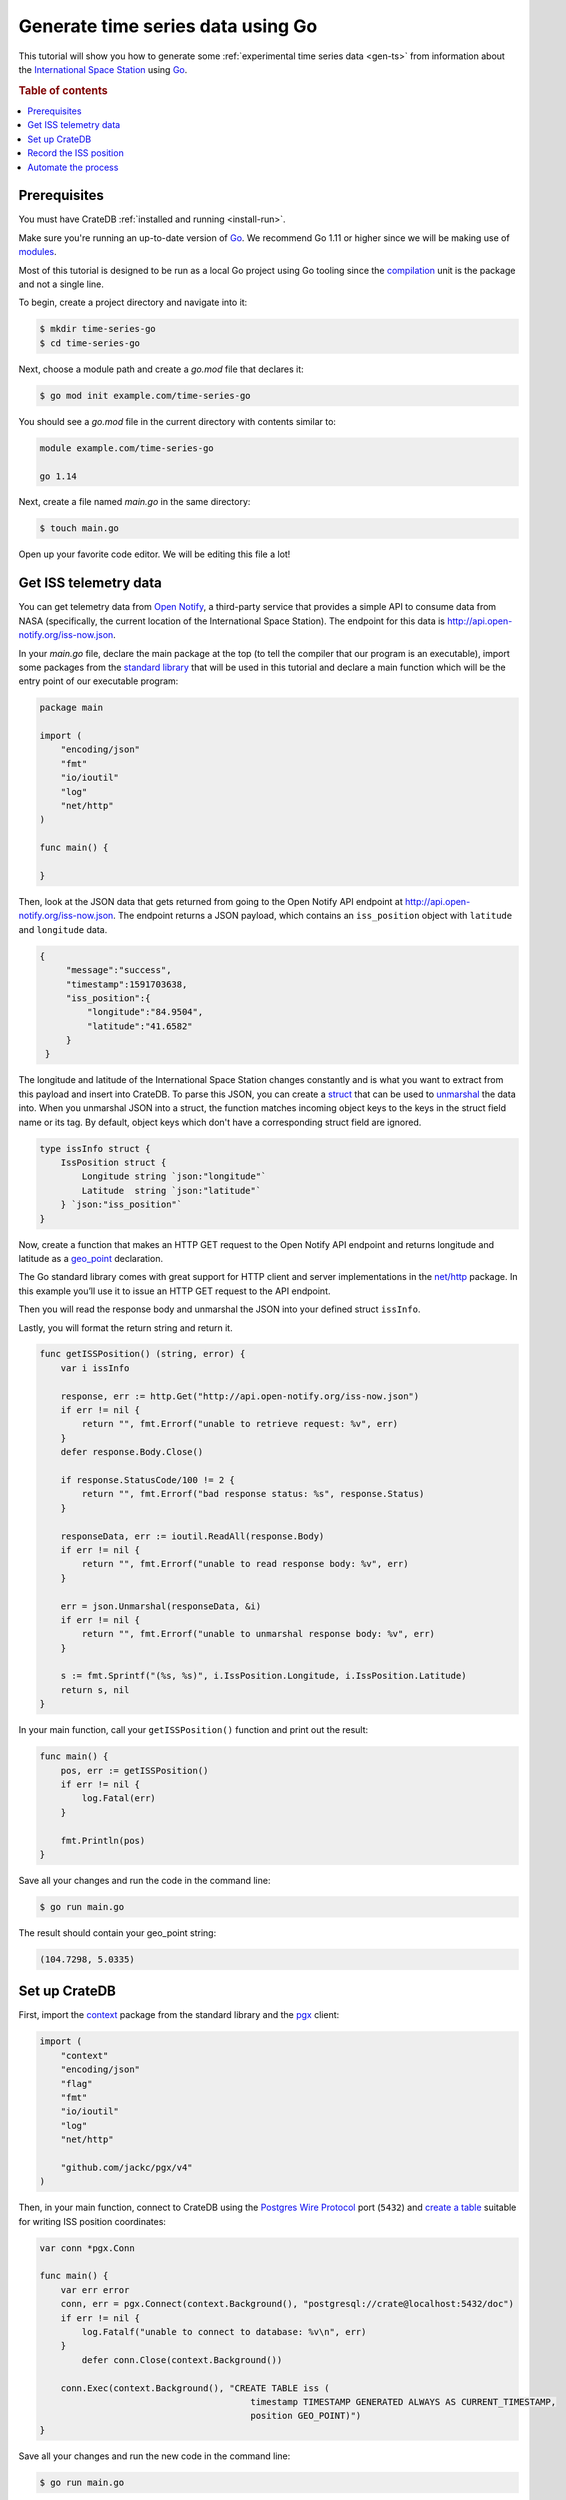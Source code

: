 
.. _gen-ts-go:

==================================
Generate time series data using Go
==================================

This tutorial will show you how to generate some :ref:`experimental time 
series data <gen-ts>` from information about the `International Space Station`_
using `Go`_.

.. SEEALSO::

    :ref:`gen-ts`

.. rubric:: Table of contents

.. contents::
   :local:


Prerequisites
=============

You must have CrateDB :ref:`installed and running <install-run>`.

Make sure you're running an up-to-date version of `Go`_. We recommend 
Go 1.11 or higher since we will be making use of `modules`_. 

Most of this tutorial is designed to be run as a local Go project using Go 
tooling since the `compilation`_ unit is the package and not a single line.

To begin, create a project directory and navigate into it:

.. code-block:: console

    $ mkdir time-series-go
    $ cd time-series-go

Next, choose a module path and create a `go.mod` file that declares it:

.. code-block:: console

    $ go mod init example.com/time-series-go

You should see a `go.mod` file in the current directory with contents similar to:

.. code-block:: console

    module example.com/time-series-go

    go 1.14

Next, create a file named `main.go` in the same directory:

.. code-block:: console

   $ touch main.go

Open up your favorite code editor. We will be editing this file a lot!


Get ISS telemetry data
======================

You can get telemetry data from `Open Notify`_, a third-party service that
provides a simple API to consume data from NASA (specifically, the current
location of the International Space Station). The endpoint for this data is
`<http://api.open-notify.org/iss-now.json>`_.


In your `main.go` file, declare the main package at the top (to tell the 
compiler that our program is an executable), import some packages from the 
`standard library`_ that will be used in this tutorial and declare a main 
function which will be the entry point of our executable program:

.. code-block:: js

    package main

    import (
        "encoding/json"
        "fmt"
        "io/ioutil"
        "log"
        "net/http"
    )

    func main() {

    }

Then, look at the JSON data that gets returned from going to the Open
Notify API endpoint at `<http://api.open-notify.org/iss-now.json>`_. The 
endpoint returns a JSON payload, which contains an ``iss_position`` object
with ``latitude`` and ``longitude`` data.

.. code-block:: js

   {
        "message":"success",
        "timestamp":1591703638,
        "iss_position":{
            "longitude":"84.9504",
            "latitude":"41.6582"
        }
    }

The longitude and latitude of the International Space Station changes 
constantly and is what you want to extract from this payload and insert into
CrateDB. To parse this JSON, you can create a `struct`_ that can be used to 
`unmarshal`_ the data into. When you unmarshal JSON into a struct, the 
function matches incoming object keys to the keys in the struct field name
or its tag. By default, object keys which don't have a corresponding struct 
field are ignored.

.. code-block:: js

    type issInfo struct {
        IssPosition struct {
            Longitude string `json:"longitude"`
            Latitude  string `json:"latitude"`
        } `json:"iss_position"`
    }

Now, create a function that makes an HTTP GET request to the Open Notify API 
endpoint and returns longitude and latitude as a `geo_point`_ declaration.

The Go standard library comes with great support for HTTP client and server
implementations in the `net/http`_ package. In this example you’ll use it to 
issue an HTTP GET request to the API endpoint. 

Then you will read the response body and unmarshal the JSON into your defined 
struct ``issInfo``. 

Lastly, you will format the return string and return it. 

.. code-block:: js

    func getISSPosition() (string, error) {
        var i issInfo

        response, err := http.Get("http://api.open-notify.org/iss-now.json")
        if err != nil {
            return "", fmt.Errorf("unable to retrieve request: %v", err)
        }
        defer response.Body.Close()

        if response.StatusCode/100 != 2 {
            return "", fmt.Errorf("bad response status: %s", response.Status)
        }

        responseData, err := ioutil.ReadAll(response.Body)
        if err != nil {
            return "", fmt.Errorf("unable to read response body: %v", err)
        }

        err = json.Unmarshal(responseData, &i)
        if err != nil {
            return "", fmt.Errorf("unable to unmarshal response body: %v", err)
        }

        s := fmt.Sprintf("(%s, %s)", i.IssPosition.Longitude, i.IssPosition.Latitude)
        return s, nil
    }

In your main function, call your ``getISSPosition()`` function and print out the result:

.. code-block:: js

    func main() {
        pos, err := getISSPosition()
        if err != nil {
            log.Fatal(err)
        }

        fmt.Println(pos)
    }

Save all your changes and run the code in the command line:

.. code-block:: console

    $ go run main.go

The result should contain your geo_point string:

.. code-block:: js

    (104.7298, 5.0335)


Set up CrateDB
==============

First, import the `context`_ package from the standard library and the `pgx`_ 
client:

.. code-block:: js

    import (
        "context"
        "encoding/json"
        "flag"
        "fmt"
        "io/ioutil"
        "log"
        "net/http"

        "github.com/jackc/pgx/v4"
    )

Then, in your main function, connect to CrateDB using the `Postgres Wire Protocol`_ port
(``5432``) and `create a table`_ suitable for writing ISS position coordinates:

.. code-block:: js

    var conn *pgx.Conn

    func main() {
        var err error
        conn, err = pgx.Connect(context.Background(), "postgresql://crate@localhost:5432/doc")
        if err != nil {
            log.Fatalf("unable to connect to database: %v\n", err)
        }
	    defer conn.Close(context.Background())

        conn.Exec(context.Background(), "CREATE TABLE iss (
                                            timestamp TIMESTAMP GENERATED ALWAYS AS CURRENT_TIMESTAMP, 
                                            position GEO_POINT)")
    }


Save all your changes and run the new code in the command line:

.. code-block:: console

    $ go run main.go

When you run the script this time, the ``go`` command will look up the module 
containing the `pgx`_ package and add it to ``go.mod``. In the `CrateDB 
Admin UI`_, you should see the new table when you navigate to the *Tables* 
screen using the left-hand navigation menu:

.. image:: ../_assets/img/generate-time-series/table.png


Record the ISS position
=======================

With the table in place, you can start recording the position of the ISS.

Create some logic that calls your ``getISSPosition`` function and `INSERT`_ the
result into the ``iss`` table:

.. code-block:: js

    ...

    func main() {
        ...

        pos, err := getISSPosition()
        if err != nil {
            log.Fatalf("unable to get ISS position: %v\n", err)
        } else {
            _, err := conn.Exec(context.Background(), "INSERT INTO iss (position) VALUES ($1)", pos)
            if err != nil {
                log.Fatalf("unable to insert data: %v\n", err)
            }
        }
    }

Save all your changes and run the code in the command line:

.. code-block:: console

    $ go run main.go

Press the up arrow on your keyboard and hit *Enter* to run the same command a
few more times.

When you're done, you can `SELECT`_ that data back out of CrateDB by executing
``SELECT * FROM "doc"."iss"`` in the `SQL Console`_ of the `CrateDB Admin UI`_. 


Automate the process
====================

Now that you have covered the key aspects, you can automate the data collection.

In your file ``main.go``, create a function that encapsulates data insertion:

.. code-block:: js

    func insertData(position string) error {
        _, err := conn.Exec(context.Background(), "INSERT INTO iss (position) VALUES ($1)", position)
        return err
    }

Then in the ``main`` function of your script, create an infinite loop that 
gets the latest ISS position and inserts the data into the database.  You 
also have some basic error handling, in case either the API query or the
CrateDB operation fails.  The script sleeps for 5 seconds after each sample. 
Accordingly, the time series data will have a *resolution* of 5 seconds. If 
you wish to change this resolution, you may want to configure your script 
differently.

Don't forget to import the `time`_ package. 

.. code-block:: js

    ...

    func main() {
        ...

        for {
            pos, err := getISSPosition()
            if err != nil {
                log.Fatalf("unable to get ISS position: %v\n", err)
            } else {
                err = insertData(pos)
                if err != nil {
                    log.Fatalf("unable to insert data: %v\n", err)
                }
            }
            fmt.Println("Sleeping for 5 seconds...")
            time.Tick(time.Second * 5)
	    }
    }

Run the script from the command line:

.. code-block:: console

    $ go run main.go

    Sleeping for 5 seconds...
    Sleeping for 5 seconds...
    Sleeping for 5 seconds...

As the script runs, you should see the table filling up in the CrateDB Admin
UI:

.. image:: ../_assets/img/generate-time-series/rows.png

Lots of freshly generated time series data, ready for use.

And, for bonus points, if you select the arrow next to the location data, it
will open up a map view showing the current position of the ISS:

.. image:: ../_assets/img/generate-time-series/map.png


.. _compilation: https://www.geeksforgeeks.org/difference-between-compiled-and-interpreted-language/
.. _context: https://golang.org/pkg/context/
.. _CrateDB Admin UI: https://crate.io/docs/clients/admin-ui/en/latest/
.. _create a table: https://crate.io/docs/crate/reference/en/latest/general/ddl/create-table.html
.. _INSERT: https://crate.io/docs/crate/reference/en/latest/general/dml.html#inserting-data
.. _International Space Station: https://www.nasa.gov/mission_pages/station/main/index.html
.. _pgx: https://github.com/jackc/pgx/tree/v4
.. _geo_point: https://crate.io/docs/crate/reference/en/latest/general/ddl/data-types.html#geo-point
.. _Go: https://golang.org/
.. _modules: https://blog.golang.org/migrating-to-go-modules
.. _net/http: https://golang.org/pkg/net/http/
.. _open notify: http://open-notify.org/
.. _Postgres Wire Protocol: https://crate.io/docs/crate/reference/en/latest/interfaces/postgres.html
.. _SELECT: https://crate.io/docs/crate/reference/en/latest/general/dql/selects.html
.. _SQL Console: https://crate.io/docs/crate/admin-ui/en/latest/console.html#sql-console
.. _standard library: https://golang.org/pkg/
.. _struct: https://golang.org/ref/spec#Struct_types
.. _time: https://golang.org/pkg/time/
.. _unmarshal: https://godoc.org/encoding/json#Unmarshal
